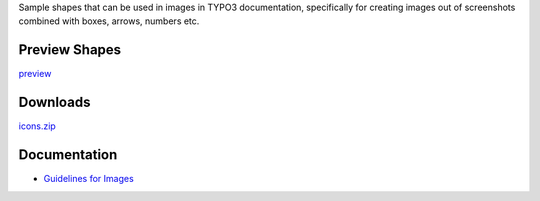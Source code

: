 Sample shapes that can be used in images in TYPO3 documentation, specifically for
creating images out of screenshots combined with boxes, arrows, numbers etc.



Preview Shapes
==============


`preview <https://github.com/TYPO3-Documentation/images/blob/master/final/icons_preview/Images.rst>`__


Downloads
=========

`icons.zip <https://raw.githubusercontent.com/TYPO3-Documentation/images/master/final/archive/icons.zip>`__


Documentation
=============

* `Guidelines for Images <https://docs.typo3.org/typo3cms/HowToDocument/GeneralConventions/GuidelinesForImages.html>`__
